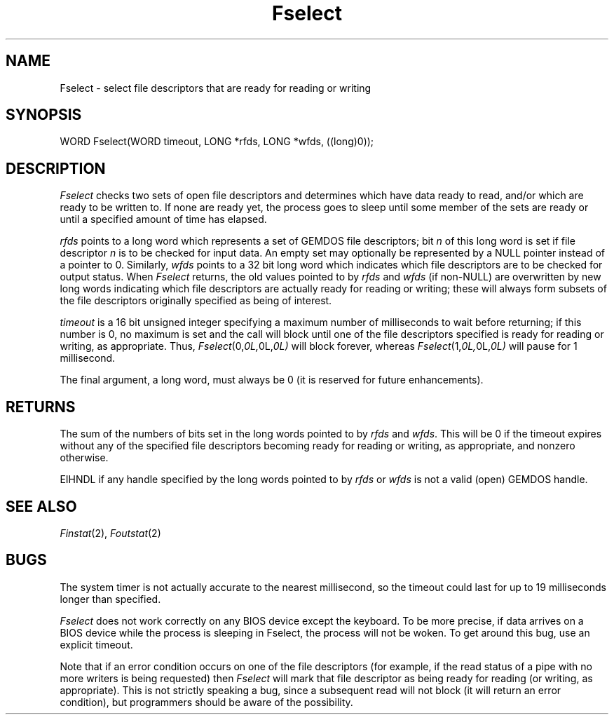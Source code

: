 .TH Fselect 2 "MiNT Programmer's Manual" "Version 1.0" "Feb. 1, 1993"
.SH NAME
Fselect \- select file descriptors that are ready for reading or writing
.SH SYNOPSIS
.nf
WORD Fselect(WORD timeout, LONG *rfds, LONG *wfds, ((long)0));
.fi
.SH DESCRIPTION
.I Fselect
checks two sets of open file descriptors and determines which have data
ready to read, and/or which are ready to be written to. If none are ready
yet, the process goes to sleep until some member of the sets are ready or
until a specified amount of time has elapsed.
.PP
.I rfds
points to a long word which represents a set of GEMDOS file descriptors; bit
.I n
of this long word is set if file descriptor
.I n
is to be checked for input data. An empty set may optionally be represented
by a NULL pointer instead of a pointer to 0. Similarly,
.I wfds
points to a 32 bit long word which indicates which file descriptors are to
be checked for output status. When
.I Fselect
returns, the old values pointed to by
.I rfds
and
.I wfds
(if non-NULL) are overwritten by new long words indicating which file
descriptors are actually ready for reading or writing; these will always
form subsets of the file descriptors originally specified as being of
interest.
.PP
.I timeout
is a 16 bit unsigned integer specifying a maximum number of milliseconds
to wait before returning; if this number is 0, no maximum is set and
the call will block until one of the file descriptors specified is ready
for reading or writing, as appropriate. Thus,
.IR Fselect (0, 0L, 0L, 0L)
will block forever, whereas
.IR Fselect (1, 0L, 0L, 0L)
will pause for 1 millisecond.
.PP
The final argument, a long word, must always be 0 (it is reserved for
future enhancements).
.SH RETURNS
The sum of the numbers of bits set in the long words pointed to by
.I rfds
and
.IR wfds .
This will be 0 if the timeout expires without any of the specified file
descriptors becoming ready for reading or writing, as appropriate, and
nonzero otherwise.
.PP
EIHNDL if any handle specified by the long words pointed to by
.I rfds
or
.I wfds
is not a valid (open) GEMDOS handle.
.SH "SEE ALSO"
.IR Finstat (2),
.IR Foutstat (2)
.SH BUGS
The system timer is not actually accurate to the nearest millisecond, so
the timeout could last for up to 19 milliseconds longer than specified.
.PP
.I Fselect
does not work correctly on any BIOS device except the keyboard. To be
more precise, if data arrives on a BIOS device while the process is sleeping
in Fselect, the process will not be woken. To get around this bug, use
an explicit timeout.
.PP
Note that if an error condition occurs on one of the file descriptors
(for example, if the read status of a pipe with no more writers is being
requested) then
.I Fselect
will mark that file descriptor as being ready for reading (or writing, as
appropriate). This is not strictly speaking a bug, since a subsequent
read will not block (it will return an error condition), but programmers
should be aware of the possibility.
